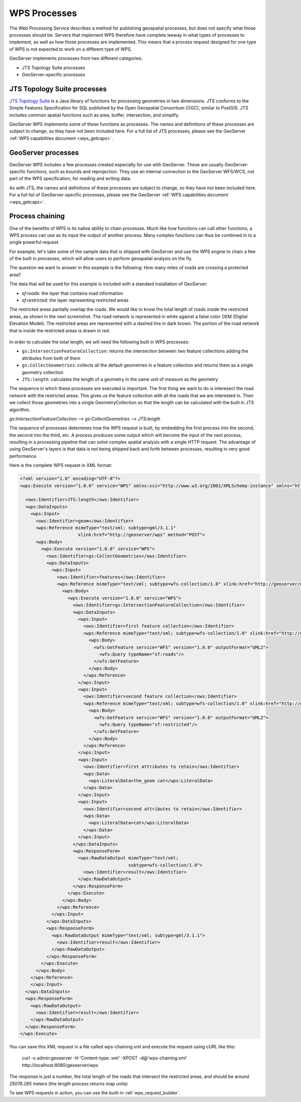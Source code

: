 .. _wps_processes:

WPS Processes
=============

The Web Processing Service describes a method for publishing geospatial processes, but does not specify what those processes should be.  Servers that implement WPS therefore have complete leeway in what types of processes to implement, as well as how those processes are implemented.  This means that a process request designed for one type of WPS is not expected to work on a different type of WPS.

GeoServer implements processes from two different categories:

* JTS Topology Suite processes
* GeoServer-specific processes

JTS Topology Suite processes
----------------------------

`JTS Topology Suite <http://tsusiatsoftware.net/jts/main.html>`_ is a Java library of functions for processing geometries in two dimensions.  JTS conforms to the Simple Features Specification for SQL published by the Open Geospatial Consortium (OGC), similar to PostGIS.  JTS includes common spatial functions such as area, buffer, intersection, and simplify.

GeoServer WPS implements some of these functions as processes.  The names and definitions of these processes are subject to change, so they have not been included here.  For a full list of JTS processes, please see the GeoServer :ref:`WPS capabilities document <wps_getcaps>`.

GeoServer processes
-------------------

GeoServer WPS includes a few processes created especially for use with GeoServer.  These are usually GeoServer-specific functions, such as bounds and reprojection.  They use an internal connection to the GeoServer WFS/WCS, not part of the WPS specification, for reading and writing data.

As with JTS, the names and definitions of these processes are subject to change, so they have not been included here.  For a full list of GeoServer-specific processes, please see the GeoServer :ref:`WPS capabilities document <wps_getcaps>`.

Process chaining
----------------

One of the benefits of WPS is its native ability to chain processes.  Much like how functions can call other functions, a WPS process can use as its input the output of another process.  Many complex functions can thus be combined in to a single powerful request.

For example, let's take some of the sample data that is shipped with GeoServer and use the WPS engine to chain a few of the built in processes, which will allow users to perform geospatial analysis on the fly.

The question we want to answer in this example is the following:
How many miles of roads are crossing a protected area?

The data that will be used for this example is included with a standard installation of GeoServer:

* `sf:roads`: the layer that contains road information
* `sf:restricted`: the layer representing restricted areas


The restricted areas partially overlap the roads. We would like to know the total length of roads inside the restricted areas, as shown in the next screenshot. The road network is represented in white against a false color DEM (Digital Elevation Model). The restricted areas are represented with a dashed line in dark brown. The portion of the road network that is inside the restricted areas is drawn in red.

.. figure:: images/spearfish.png


In order to calculate the total length, we will need the following built in WPS processes:

* ``gs:IntersectionFeatureCollection``: returns the intersection between two feature collections adding the attributes from both of them
* ``gs:CollectGeometries``: collects all the default geometries in a feature collection and returns them as a single geometry collection
* ``JTS:length``: calculates the length of a geometry in the same unit of measure as the geometry



The sequence in which these processes are executed is important. The first thing we want to do is interesect the road network with the restricted areas. This gives us the feature collection with all the roads that we are interested in. Then we collect those geometries into a single GeometryCollection so that the length can be calculated with the built in JTS algorithm.

`gs:IntersectionFeatureCollection` --> `gs:CollectGeometries` --> `JTS:length`

The sequence of processes determines how the WPS request is built, by embedding the first process into the second, the second into the third, etc. A process produces some output which will become the input of the next process, resulting in a processing pipeline that can solve complex spatial analysis with a single HTTP request. The advantage of using GeoServer's layers is that data is not being shipped back and forth between processes, resulting in very good performance.


Here is the complete WPS request in XML format:

.. code-block:: xml

  <?xml version="1.0" encoding="UTF-8"?>
  <wps:Execute version="1.0.0" service="WPS" xmlns:xsi="http://www.w3.org/2001/XMLSchema-instance" xmlns="http://www.opengis.net/wps/1.0.0" xmlns:wfs="http://www.opengis.net/wfs" xmlns:wps="http://www.opengis.net/wps/1.0.0" xmlns:ows="http://www.opengis.net/ows/1.1" xmlns:gml="http://www.opengis.net/gml" xmlns:ogc="http://www.opengis.net/ogc" xmlns:wcs="http://www.opengis.net/wcs/1.1.1" xmlns:xlink="http://www.w3.org/1999/xlink" xsi:schemaLocation="http://www.opengis.net/wps/1.0.0 http://schemas.opengis.net/wps/1.0.0/wpsAll.xsd">

    <ows:Identifier>JTS:length</ows:Identifier>
    <wps:DataInputs>
      <wps:Input>
        <ows:Identifier>geom</ows:Identifier>
	<wps:Reference mimeType="text/xml; subtype=gml/3.1.1"
		        xlink:href="http://geoserver/wps" method="POST">
        <wps:Body>
          <wps:Execute version="1.0.0" service="WPS">
            <ows:Identifier>gs:CollectGeometries</ows:Identifier>
            <wps:DataInputs>
              <wps:Input>
                <ows:Identifier>features</ows:Identifier>
                <wps:Reference mimeType="text/xml; subtype=wfs-collection/1.0" xlink:href="http://geoserver/wps" method="POST">
                  <wps:Body>
                    <wps:Execute version="1.0.0" service="WPS">
                      <ows:Identifier>gs:IntersectionFeatureCollection</ows:Identifier>
                      <wps:DataInputs>
                        <wps:Input>
                          <ows:Identifier>first feature collection</ows:Identifier>
                          <wps:Reference mimeType="text/xml; subtype=wfs-collection/1.0" xlink:href="http://geoserver/wfs" method="POST">
                            <wps:Body>
                              <wfs:GetFeature service="WFS" version="1.0.0" outputFormat="GML2">
                                <wfs:Query typeName="sf:roads"/>
                              </wfs:GetFeature>
                            </wps:Body>
                          </wps:Reference>
                        </wps:Input>
                        <wps:Input>
                          <ows:Identifier>second feature collection</ows:Identifier>
                          <wps:Reference mimeType="text/xml; subtype=wfs-collection/1.0" xlink:href="http://geoserver/wfs" method="POST">
                            <wps:Body>
                              <wfs:GetFeature service="WFS" version="1.0.0" outputFormat="GML2">
                                <wfs:Query typeName="sf:restricted"/>
                              </wfs:GetFeature>
                            </wps:Body>
                          </wps:Reference>
                        </wps:Input>
                        <wps:Input>
                          <ows:Identifier>first attributes to retain</ows:Identifier>
                          <wps:Data>
                            <wps:LiteralData>the_geom cat</wps:LiteralData>
                          </wps:Data>
                        </wps:Input>
                        <wps:Input>
                          <ows:Identifier>second attributes to retain</ows:Identifier>
                          <wps:Data>
                            <wps:LiteralData>cat</wps:LiteralData>
                          </wps:Data>
                        </wps:Input>
                      </wps:DataInputs>
                      <wps:ResponseForm>
                        <wps:RawDataOutput mimeType="text/xml;
					   subtype=wfs-collection/1.0">
                          <ows:Identifier>result</ows:Identifier>
                        </wps:RawDataOutput>
                      </wps:ResponseForm>
                    </wps:Execute>
                  </wps:Body>
                </wps:Reference>
              </wps:Input>
            </wps:DataInputs>
            <wps:ResponseForm>
              <wps:RawDataOutput mimeType="text/xml; subtype=gml/3.1.1">
                <ows:Identifier>result</ows:Identifier>
              </wps:RawDataOutput>
            </wps:ResponseForm>
          </wps:Execute>
        </wps:Body>
      </wps:Reference>
      </wps:Input>
    </wps:DataInputs>
    <wps:ResponseForm>
      <wps:RawDataOutput>
        <ows:Identifier>result</ows:Identifier>
      </wps:RawDataOutput>
    </wps:ResponseForm>
  </wps:Execute>

You can save this XML request in a file called wps-chaining.xml and execute the request using cURL like this:

  curl -u admin:geoserver -H 'Content-type: xml' -XPOST -d@'wps-chaining.xml' http://localhost:8080/geoserver/wps

The response is just a number, the total length of the roads that intersect the restricted areas, and should be around *25076.285* meters (the length process returns map units)

To see WPS requests in action, you can use the built-in :ref:`wps_request_builder`.
